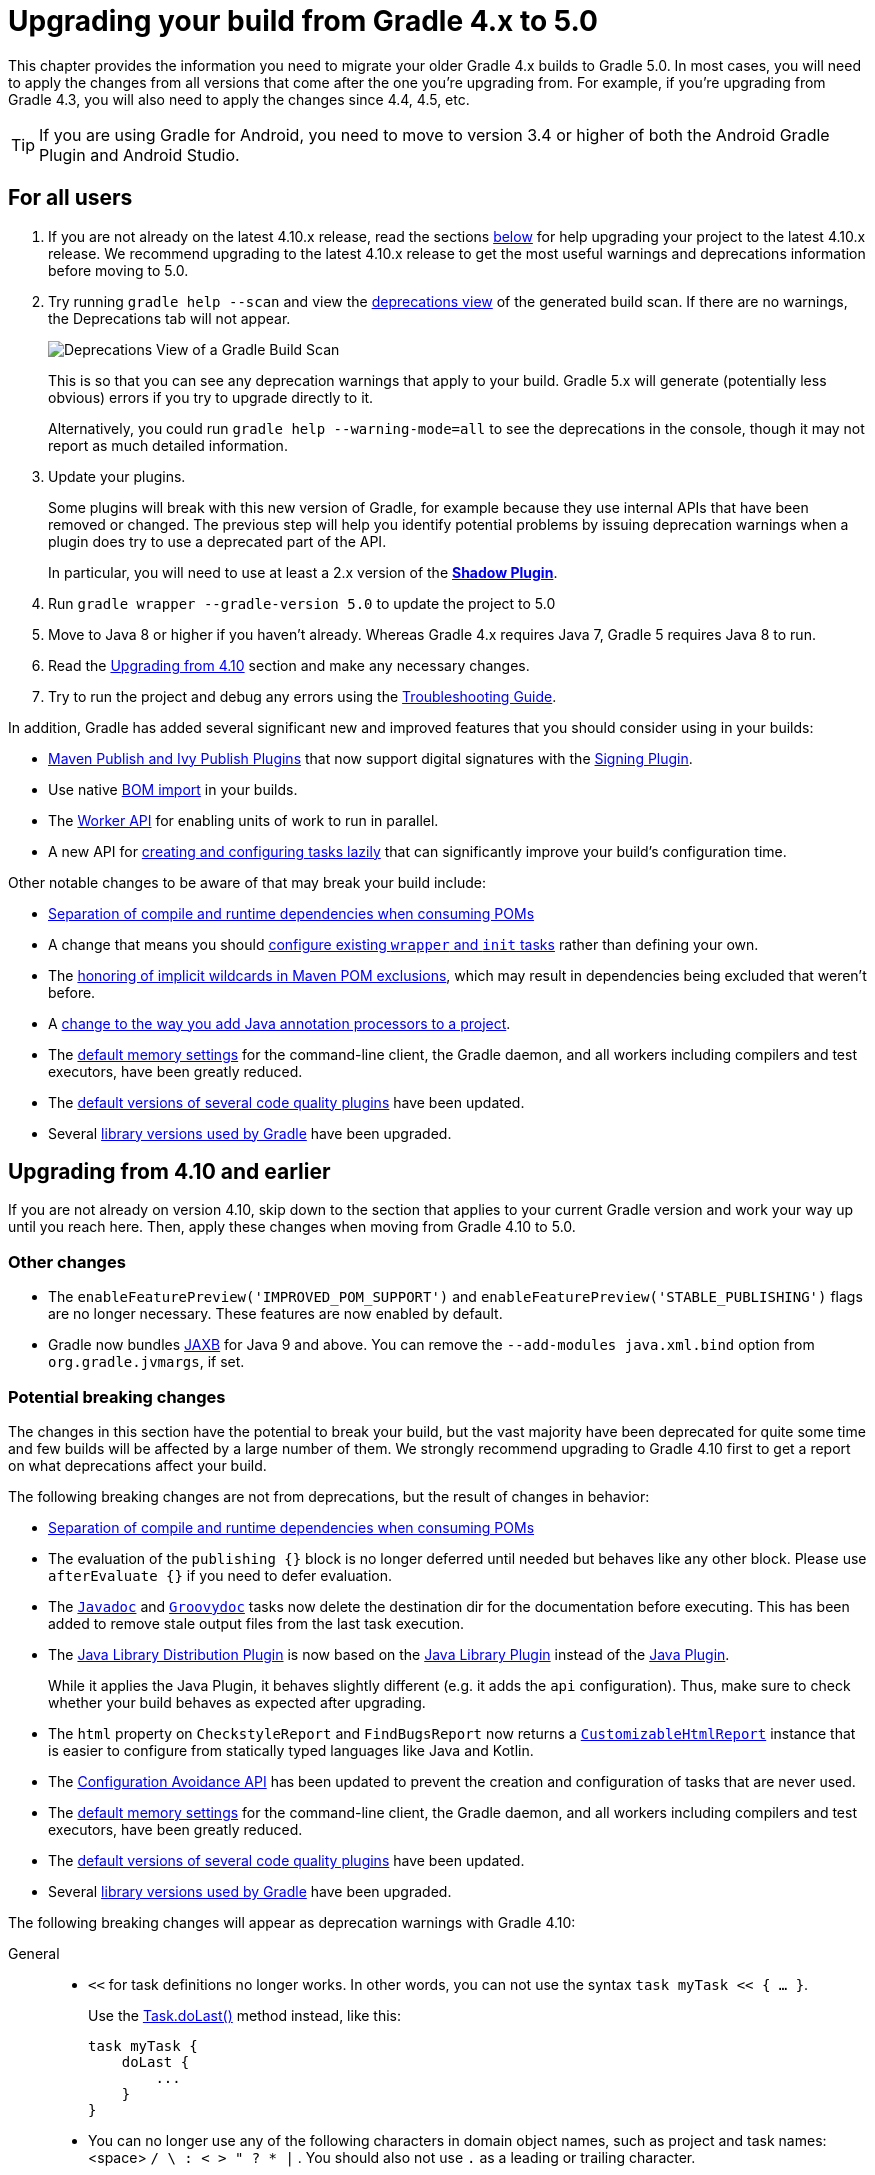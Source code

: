 // Copyright 2018 the original author or authors.
//
// Licensed under the Apache License, Version 2.0 (the "License");
// you may not use this file except in compliance with the License.
// You may obtain a copy of the License at
//
//      http://www.apache.org/licenses/LICENSE-2.0
//
// Unless required by applicable law or agreed to in writing, software
// distributed under the License is distributed on an "AS IS" BASIS,
// WITHOUT WARRANTIES OR CONDITIONS OF ANY KIND, either express or implied.
// See the License for the specific language governing permissions and
// limitations under the License.

[[upgrading_version_4]]
= Upgrading your build from Gradle 4.x to 5.0

This chapter provides the information you need to migrate your older Gradle 4.x builds to Gradle 5.0. In most cases, you will need to apply the changes from all versions that come after the one you're upgrading from. For example, if you're upgrading from Gradle 4.3, you will also need to apply the changes since 4.4, 4.5, etc.

TIP: If you are using Gradle for Android, you need to move to version 3.4 or higher of both the Android Gradle Plugin and Android Studio.

== For all users

 . If you are not already on the latest 4.10.x release, read the sections <<#changes_4.10,below>> for help upgrading your project to the latest 4.10.x release. We recommend upgrading to the latest 4.10.x release to get the most useful warnings and deprecations information before moving to 5.0.
 . Try running `gradle help --scan` and view the https://gradle.com/enterprise/releases/2018.4/#identify-usages-of-deprecated-gradle-functionality[deprecations view] of the generated build scan. If there are no warnings, the Deprecations tab will not appear.
+
image::deprecations.png[Deprecations View of a Gradle Build Scan]
+
This is so that you can see any deprecation warnings that apply to your build. Gradle 5.x will generate (potentially less obvious) errors if you try to upgrade directly to it.
+
Alternatively, you could run `gradle help --warning-mode=all` to see the deprecations in the console, though it may not report as much detailed information.
. Update your plugins.
+
Some plugins will break with this new version of Gradle, for example because they use internal APIs that have been removed or changed. The previous step will help you identify potential problems by issuing deprecation warnings when a plugin does try to use a deprecated part of the API.
+
In particular, you will need to use at least a 2.x version of the https://plugins.gradle.org/plugin/com.github.johnrengelman.shadow[*Shadow Plugin*].
. Run `gradle wrapper --gradle-version 5.0` to update the project to 5.0
. Move to Java 8 or higher if you haven't already. Whereas Gradle 4.x requires Java 7, Gradle 5 requires Java 8 to run.
. Read the <<#changes_5.0, Upgrading from 4.10>> section and make any necessary changes.
. Try to run the project and debug any errors using the <<troubleshooting.adoc#troubleshooting, Troubleshooting Guide>>.

In addition, Gradle has added several significant new and improved features that you should consider using in your builds:

 * <<#rel4.8:switch_to_publishing_plugins,Maven Publish and Ivy Publish Plugins>> that now support digital signatures with the <<signing_plugin#signing_plugin,Signing Plugin>>.
 * Use native <<#rel5.0:bom_import,BOM import>> in your builds.
 * The <<custom_tasks.adoc#worker_api,Worker API>> for enabling units of work to run in parallel.
 * A new API for <<#rel4.9:lazy_task_creation,creating and configuring tasks lazily>> that can significantly improve your build's configuration time.

Other notable changes to be aware of that may break your build include:

 * <<#rel5.0:pom_compile_runtime_separation,Separation of compile and runtime dependencies when consuming POMs>>
 * A change that means you should <<#rel4.8:configure_internal_tasks,configure existing `wrapper` and `init` tasks>> rather than defining your own.
 * The <<#rel4.8:pom_wildcard_exclusions,honoring of implicit wildcards in Maven POM exclusions>>, which may result in dependencies being excluded that weren't before.
 * A <<#rel4.6:annotation_processor_configuration,change to the way you add Java annotation processors to a project>>.
 * The <<#rel5.0:default_memory_settings,default memory settings>> for the command-line client, the Gradle daemon, and all workers including compilers and test executors, have been greatly reduced.
 * The <<#rel5.0:default_tool_versions,default versions of several code quality plugins>> have been updated.
 * Several <<#rel5.0:library_upgrades, library versions used by Gradle>> have been upgraded.

[[changes_5.0]]
== Upgrading from 4.10 and earlier

If you are not already on version 4.10, skip down to the section that applies to your current Gradle version and work your way up until you reach here. Then, apply these changes when moving from Gradle 4.10 to 5.0.

=== Other changes

 * The `enableFeaturePreview('IMPROVED_POM_SUPPORT')` and `enableFeaturePreview('STABLE_PUBLISHING')` flags are no longer necessary. These features are now enabled by default.
 * Gradle now bundles <<#rel5.0:jaxb_and_java9, JAXB>> for Java 9 and above. You can remove the `--add-modules java.xml.bind` option from `org.gradle.jvmargs`, if set.

=== Potential breaking changes

The changes in this section have the potential to break your build, but the vast majority have been deprecated for quite some time and few builds will be affected by a large number of them. We strongly recommend upgrading to Gradle 4.10 first to get a report on what deprecations affect your build.

The following breaking changes are not from deprecations, but the result of changes in behavior:

 * <<#rel5.0:pom_compile_runtime_separation,Separation of compile and runtime dependencies when consuming POMs>>
 * The evaluation of the `publishing {}` block is no longer deferred until needed but behaves like any other block.
   Please use `afterEvaluate {}` if you need to defer evaluation.
 * The link:{groovyDslPath}/org.gradle.api.tasks.javadoc.Javadoc.html[`Javadoc`] and link:{groovyDslPath}/org.gradle.api.tasks.javadoc.Groovydoc.html[`Groovydoc`] tasks now delete the destination dir for the documentation before executing. This has been added to remove stale output files from the last task execution.
 * The <<#java_library_distribution_plugin, Java Library Distribution Plugin>> is now based on the <<#java_library_plugin, Java Library Plugin>> instead of the <<#java_plugin, Java Plugin>>.
+
While it applies the Java Plugin, it behaves slightly different (e.g. it adds the `api` configuration). Thus, make sure to check whether your build behaves as expected after upgrading.
 * The `html` property on `CheckstyleReport` and `FindBugsReport` now returns a https://docs.gradle.org/current/dsl/org.gradle.api.reporting.CustomizableHtmlReport.html[`CustomizableHtmlReport`] instance that is easier to configure from statically typed languages like Java and Kotlin.
 * The <<#rel5.0:configuration_avoidance, Configuration Avoidance API>> has been updated to prevent the creation and configuration of tasks that are never used.
 * The <<#rel5.0:default_memory_settings,default memory settings>> for the command-line client, the Gradle daemon, and all workers including compilers and test executors, have been greatly reduced.
 * The <<#rel5.0:default_tool_versions,default versions of several code quality plugins>> have been updated.
 * Several <<#rel5.0:library_upgrades, library versions used by Gradle>> have been upgraded.

The following breaking changes will appear as deprecation warnings with Gradle 4.10:

General::
 * `<<` for task definitions no longer works. In other words, you can not use the syntax `task myTask << { ... }`.
+
Use the link:{groovyDslPath}/org.gradle.api.Task.html#org.gradle.api.Task:doLast(org.gradle.api.Action)[Task.doLast()] method instead, like this:
+
----
task myTask {
    doLast {
        ...
    }
}
----
 * You can no longer use any of the following characters in domain object names, such as project and task names: <space> `/ \ : < > " ? * |` . You should also not use `.` as a leading or trailing character.
Running Gradle & build environment::
 * As mentioned before, Gradle can no longer be run on Java 7. However, you can still use https://docs.gradle.org/current/userguide/building_java_projects.html#sec:java_cross_compilation[forked compilation and testing] to build and test software for Java 6 and above.
 * The `-Dtest.single` command-line option has been removed — use <<java_testing.adoc#test_filtering,test filtering>> instead.
 * The `-Dtest.debug` command-line option has been removed — use the <<java_testing#sec:debugging_java_tests,`--debug-jvm` option>> instead.
 * The `-u`/`--no-search-upward` command-line option has been removed — make sure all your builds have a _settings.gradle_ file.
 * The `--recompile-scripts` command-line option has been removed.
 * You can no longer have a Gradle build nested in a subdirectory of another Gradle build unless the nested build has a _settings.gradle_ file.
 * The `DirectoryBuildCache.setTargetSizeInMB(long)` method has been removed — use link:{groovyDslPath}/org.gradle.caching.local.DirectoryBuildCache.html#org.gradle.caching.local.DirectoryBuildCache:removeUnusedEntriesAfterDays[DirectoryBuildCache.removeUnusedEntriesAfterDays] instead.
 * The `org.gradle.readLoggingConfigFile` system property no longer does anything — update affected tests to work with your `java.util.logging` settings.
Working with files::
 * You can no longer cast `FileCollection` objects to other types using the `as` keyword or the `asType()` method.
 * You can no longer pass `null` as the configuration action of link:{javadocPath}/org/gradle/api/file/CopySpec.html#from-java.lang.Object-org.gradle.api.Action-[CopySpec.from(Object, Action)].
 * For better compatibility with the Kotlin DSL, link:{javadocPath}/org/gradle/api/file/DuplicatesStrategy.html[CopySpec.duplicatesStrategy] is no longer nullable. The property setter no longer accepts `null` as a way
to reset the property back to its default value. Use `DuplicatesStrategy.INHERIT` instead.
 * The `FileCollection.stopExecutionIfEmpty()` method has been removed — use the link:{javadocPath}/org/gradle/api/tasks/SkipWhenEmpty.html[@SkipWhenEmpty] annotation on `FileCollection` task properties instead.
 * The `FileCollection.add()` method has been removed — use link:{groovyDslPath}/org.gradle.api.Project.html#org.gradle.api.Project:files(java.lang.Object++[++])[Project.files()] and link:{groovyDslPath}/org.gradle.api.Project.html#org.gradle.api.Project:fileTree(java.lang.Object)[Project.fileTree()] to create configurable file collections/file trees and add to them via link:{javadocPath}/org/gradle/api/file/ConfigurableFileCollection.html#from-java.lang.Object++...++-[ConfigurableFileCollection.from()].
 * `SimpleFileCollection` has been removed — use link:{groovyDslPath}/org.gradle.api.Project.html#org.gradle.api.Project:files(java.lang.Object++[]++)[Project.files(Object...)] instead.
 * Don't have your own classes extend `AbstractFileCollection` — use the link:{groovyDslPath}/org.gradle.api.Project.html#org.gradle.api.Project:files(java.lang.Object++[++])[Project.files()] method instead. This problem may exhibit as a missing `getBuildDependencies()` method.
Java builds::
 * The `CompileOptions.bootClasspath` property has been removed — use link:{groovyDslPath}/org.gradle.api.tasks.compile.CompileOptions.html#org.gradle.api.tasks.compile.CompileOptions:bootstrapClasspath[CompileOptions.bootstrapClasspath] instead.
 * You can no longer use `-source-path` as a generic compiler argument — use link:{groovyDslPath}/org.gradle.api.tasks.compile.CompileOptions.html#org.gradle.api.tasks.compile.CompileOptions:sourcepath[CompileOptions.sourcepath] instead.
 * You can no longer use `-processorpath` as a generic compiler argument — use link:{groovyDslPath}/org.gradle.api.tasks.compile.CompileOptions.html#org.gradle.api.tasks.compile.CompileOptions:annotationProcessorPath[CompileOptions.annotationProcessorPath] instead.
 * Gradle will no longer automatically apply annotation processors that are on the compile classpath — use link:{groovyDslPath}/org.gradle.api.tasks.compile.CompileOptions.html#org.gradle.api.tasks.compile.CompileOptions:annotationProcessorPath[CompileOptions.annotationProcessorPath] instead.
 * The `testClassesDir` property has been removed from the link:{groovyDslPath}/org.gradle.api.tasks.testing.Test.html[Test] task — use link:{groovyDslPath}/org.gradle.api.tasks.testing.Test.html#org.gradle.api.tasks.testing.Test:testClassesDirs[testClassesDirs] instead.
 * The `classesDir` property has been removed from both the link:{groovyDslPath}/org.gradle.api.plugins.quality.JDepend.html[JDepend] task and link:{groovyDslPath}/org.gradle.api.tasks.SourceSetOutput.html[SourceSetOutput]. Use the link:{groovyDslPath}/org.gradle.api.plugins.quality.JDepend.html#org.gradle.api.plugins.quality.JDepend:classesDirs[JDepend.classesDirs] and link:{groovyDslPath}/org.gradle.api.tasks.SourceSetOutput.html#org.gradle.api.tasks.SourceSetOutput:classesDirs[SourceSetOutput.classesDirs] properties instead.
 * The `JavaLibrary(PublishArtifact, DependencySet)` constructor has been removed — this was used by the https://plugins.gradle.org/plugin/com.github.johnrengelman.shadow[Shadow Plugin], so make sure you upgrade to at least version 2.x of that plugin.
 * The `JavaBasePlugin.configureForSourceSet()` method has been removed.
 * You can no longer create your own instances of link:{javadocPath}/org/gradle/api/plugins/JavaPluginConvention.html[JavaPluginConvention], link:{javadocPath}/org/gradle/api/plugins/ApplicationPluginConvention.html[ApplicationPluginConvention], link:{javadocPath}/org/gradle/api/plugins/WarPluginConvention.html[WarPluginConvention], link:{javadocPath}/org/gradle/plugins/ear/EarPluginConvention.html[EarPluginConvention], link:{javadocPath}/org/gradle/api/plugins/BasePluginConvention.html[BasePluginConvention], and link:{javadocPath}/org/gradle/api/plugins/ProjectReportsPluginConvention.html[ProjectReportsPluginConvention].
 * The `Maven` Plugin used to publish the highly outdated Maven 2 metadata format. This has been changed and it will now publish Maven 3 metadata, just like the `Maven Publish` Plugin.
+
With the removal of Maven 2 support, the methods that configure unique snapshot behavior have also been removed. Maven 3 only supports unique snapshots, so we decided to remove them.
Tasks & properties::
 * The following legacy classes and methods related to <<lazy_configuration#sec:lazy_properties,lazy properties>> have been removed — use link:{javadocPath}/org/gradle/api/model/ObjectFactory.html#property-java.lang.Class-[ObjectFactory.property()] to create `Property` instances:
 ** `PropertyState`
 ** `DirectoryVar`
 ** `RegularFileVar`
 ** `ProjectLayout.newDirectoryVar()`
 ** `ProjectLayout.newFileVar()`
 ** `Project.property(Class)`
 ** `Script.property(Class)`
 ** `ProviderFactory.property(Class)`
 * Tasks configured and registered with the <<task_configuration_avoidance#sec:task_configuration_avoidance_migration_guidelines,task configuration avoidance>> APIs have more restrictions on the other methods that can be called from a configuration action.
 * The internal `@Option` and `@OptionValues` annotations — package `org.gradle.api.internal.tasks.options` — have been removed. Use the public link:{javadocPath}/org/gradle/api/tasks/options/Option.html[@Option] and link:{javadocPath}/org/gradle/api/tasks/options/OptionValues.html[@OptionValues] annotations instead.
 * The `Task.deleteAllActions()` method has been removed with no replacement.
 * The `Task.dependsOnTaskDidWork()` method has been removed — use <<more_about_tasks#sec:up_to_date_checks,declared inputs and outputs>> instead.
 * The following properties and methods of `TaskInternal` have been removed — use task dependencies, task rules, reusable utility methods, or the <<custom_tasks.adoc#worker_api,Worker API>> in place of executing a task directly.
 ** `execute()`
 ** `executer`
 ** `getValidators()`
 ** `addValidator()`
 * The link:{javadocPath}/org/gradle/api/tasks/TaskInputs.html#file-java.lang.Object-[TaskInputs.file(Object)] method can no longer be called with an argument that resolves to anything other than a single regular file.
 * The link:{javadocPath}/org/gradle/api/tasks/TaskInputs.html#dir-java.lang.Object-[TaskInputs.dir(Object)] method can no longer be called with an argument that resolves to anything other than a single directory.
 * You can no longer register invalid inputs and outputs via link:{javadocPath}/org/gradle/api/tasks/TaskInputs.html[TaskInputs] and link:{javadocPath}/org/gradle/api/tasks/TaskOutputs.html[TaskOutputs].
 * The `TaskDestroyables.file()` and `TaskDestroyables.files()` methods have been removed — use link:{javadocPath}/org/gradle/api/tasks/TaskDestroyables.html#register-java.lang.Object++...++-[TaskDestroyables.register()] instead.
 * `SimpleWorkResult` has been removed — use link:{javadocPath}/org/gradle/api/tasks/WorkResult.html#getDidWork--[WorkResult.didWork].
 * Overriding built-in tasks <<#deprecations_4.8,deprecated in 4.8>> now produces an error.
+
Attempting to replace a built-in task will produce an error similar to the following:
+
[source, console]
> Cannot add task 'wrapper' as a task with that name already exists.
Scala & Play::
 * Play 2.2 is no longer supported — please upgrade the version of Play you are using.
 * The `ScalaDocOptions.styleSheet` property has been removed — the Scaladoc Ant task in Scala 2.11.8 and later no longer supports this property.
Kotlin DSL::
 * Artifact configuration accessors now have the type `NamedDomainObjectProvider<Configuration>` instead of `Configuration`
 * `PluginAware.apply<T>(to)` was renamed `PluginAware.applyTo<T>(target)`.

+
Both changes could cause script compilation errors. See the https://github.com/gradle/kotlin-dsl/releases/tag/v1.0.0#breaking-changes[Gradle Kotlin DSL release notes] for more information and how to fix builds broken by the changes described above.

Miscellaneous::
 * The `ConfigurableReport.setDestination(Object)` method has been removed — use link:{javadocPath}/org/gradle/api/reporting/ConfigurableReport.html#setDestination-java.io.File-[ConfigurableReport.setDestination(File)] instead.
 * The `Signature.setFile(File)` method has been removed — Gradle does not support changing the output file for the generated signature.
 * The read-only `Signature.toSignArtifact` property has been removed — it should never have been part of the public API.
 * The `@DeferredConfigurable` annotation has been removed.
 * The method `isDeferredConfigurable()` was removed from `ExtensionSchema`.
 * `IdeaPlugin.performPostEvaluationActions()` and `EclipsePlugin.performPostEvaluationActions()` have been removed.
 * `The `BroadcastingCollectionEventRegister.getAddAction()` method has been removed with no replacement.
 * The internal `org.gradle.util` package is no longer imported by default.
+
Ideally you shouldn't use classes from this package, but, as a quick fix, you can add explicit imports to your build scripts for those classes.
 * The `gradlePluginPortal()` repository <<#rel5.0:gradle_plugin_portal_metadata,no longer looks for JARs without a POM by default>>.
 * The Tooling API can no longer connect to builds using a Gradle version below Gradle 2.6. The same applies to builds run through TestKit.
 * Gradle 5.0 requires a minimum Tooling API client version of 3.0. Older client libraries can no longer run builds with Gradle 5.0.
 * The IdeaModule Tooling API model element contains methods to retrieve resources and test resources so those elements were removed from the result of `IdeaModule.getSourceDirs()` and `IdeaModule.getTestSourceDirs()`.
 * In previous Gradle versions, the `source` field in `SourceTask` was accessible from subclasses. This is not the case anymore as the `source` field is now declared as `private`.
 * In the Worker API, <<#rel5.0:worker_api, the working directory of a worker can no longer be set>>.
 * A change in behavior related to <<#rel5.0:dependency_constraints,dependency and version constraints>> may impact a small number of users.
 * There have been several changes to <<#rel5.0:changes_to_default_task,property factory methods on DefaultTask>> that may impact the creation of custom tasks.

[[changes_4.10]]
== Upgrading from 4.9 and earlier

If you are not already on version 4.9, skip down to the section that applies to your current Gradle version and work your way up until you reach here. Then, apply these changes when upgrading to Gradle 4.10.

=== Deprecated classes, methods and properties

Follow the API links to learn how to deal with these deprecations (if no extra information is provided here):

 * `TaskContainer.add()` and `TaskContainer.addAll()` — use link:{javadocPath}/org/gradle/api/tasks/TaskContainer.html#create-java.lang.String-java.lang.Class-org.gradle.api.Action-[TaskContainer.create()] or link:{javadocPath}/org/gradle/api/tasks/TaskContainer.html#register-java.lang.String-java.lang.Class-org.gradle.api.Action-[TaskContainer.register()] instead

=== Potential breaking changes

 * There have been several potentially breaking changes in Kotlin DSL — see the _Breaking changes_ section of https://github.com/gradle/kotlin-dsl/releases/tag/v1.0-RC3[that project's release notes].
 * You can no longer use any of the link:{groovyDslPath}/org.gradle.api.Project.html#org.gradle.api.Project:beforeEvaluate(org.gradle.api.Action)[Project.beforeEvaluate()] or link:{groovyDslPath}/org.gradle.api.Project.html#org.gradle.api.Project:afterEvaluate(org.gradle.api.Action)[Project.afterEvaluate()] methods with lazy task configuration, for example inside a link:{javadocPath}/org/gradle/api/tasks/TaskContainer.html#register-java.lang.String-java.lang.Class-org.gradle.api.Action-[TaskContainer.register()] block.
 * <<#rel4.10:aws_s3_permissions,Publishing to AWS S3 requires new permissions>>.
 * Both link:{javadocPath}/org/gradle/plugin/devel/tasks/PluginUnderTestMetadata.html[PluginUnderTestMetadata] and link:{javadocPath}/org/gradle/plugin/devel/tasks/GeneratePluginDescriptors.html[GeneratePluginDescriptors] — classes used by the <<java_gradle_plugin#,Java Gradle Plugin Development Plugin>> — have been updated to use the Provider API.
+
Use the link:{javadocPath}/org/gradle/api/provider/Property.html#set-T-[Property.set()] method to modify their values rather than using standard property assignment syntax, unless you are doing so in a Groovy build script. Standard property assignment still works in that one case.

[[changes_4.9]]
== Upgrading from 4.8 and earlier

 * <<#rel4.9:lazy_task_creation,Consider trying the lazy API for task creation and configuration>>

=== Potential breaking changes

 * You can no longer use GPath syntax with link:{javadocPath}/org/gradle/api/tasks/TaskCollection.html#withType-java.lang.Class-[tasks.withType()].
+
Use http://docs.groovy-lang.org/latest/html/documentation/#_spread_operator[Groovy's spread operator] instead. For example, you would replace `tasks.withType(JavaCompile).name` with `tasks.withType(JavaCompile)*.name`.

[[changes_4.8]]
== Upgrading from 4.7 and earlier

 * <<#rel4.8:switch_to_publishing_plugins,Switch to the Maven Publish and Ivy Publish plugins>>
 * <<#rel4.8:deferred_configuration,Use deferred configuration with the publishing plugins>>
 * <<#rel4.8:configure_internal_tasks,Configure existing `wrapper` and `init` tasks>> rather than defining your own
 * Consider migrating to the built-in <<dependency_locking#dependency_locking,dependency locking mechanism>> if you are currently using a plugin or custom solution for this


=== Potential breaking changes

 * Build will now fail if a specified init script is not found.
 * `TaskContainer.remove()` now actually removes the given task — some plugins may have accidentally relied on the old behavior.
 * <<#rel4.8:pom_wildcard_exclusions,Gradle now honors implicit wildcards in Maven POM exclusions>>.
 * The Kotlin DSL now respects JSR-305 package annotations.
+
This will lead to some types annotated according to JSR-305 being treated as nullable where they were treated as non-nullable before. This may lead to compilation errors in the build script. See https://github.com/gradle/kotlin-dsl/releases/tag/v0.17.4[the relevant Kotlin DSL release notes] for details.
 * Error messages will be directed to standard error rather than standard output now, unless a console is attached to both standard output and standard error. This may affect tools that scrape a build's plain console output. Ignore this change if you're upgrading from an earlier version of Gradle.

[[deprecations_4.8]]
=== Deprecations
Prior to this release, builds were allowed to replace built-in tasks. This feature has been deprecated(https://docs.gradle.org/4.8/release-notes.html#overwriting-gradle's-built-in-tasks).

The full list of built-in tasks that should not be replaced is:
`wrapper`, `init`, `help`, `tasks`, `projects`, `buildEnvironment`, `components`, `dependencies`, `dependencyInsight`, `dependentComponents`, `model`, `properties`.

[[changes_4.7]]
== Upgrading from 4.6 and earlier

=== Potential breaking changes

 * Gradle will now, by convention, look for Checkstyle configuration files in the root project's _config/checkstyle_ directory.
+
Checkstyle configuration files in subprojects — the old by-convention location — will be ignored unless you explicitly configure their path via link:{groovyDslPath}/org.gradle.api.plugins.quality.CheckstyleExtension.html#org.gradle.api.plugins.quality.CheckstyleExtension:configDir[checkstyle.configDir] or link:{groovyDslPath}/org.gradle.api.plugins.quality.CheckstyleExtension.html#org.gradle.api.plugins.quality.CheckstyleExtension:config[checkstyle.config].
 * The structure of Gradle's <<#rel4.7:plain_console_output,plain console output>> has changed, which may break tools that scrape that output.
 * The APIs of many native tasks related to compilation, linking and installation <<rel:4.6:native_task_api_changes,have changed in breaking ways>>.
 * [Kotlin DSL] Delegated properties used to access Gradle's build properties — defined in _gradle.properties_ for example — must now be explicitly typed.
 * [Kotlin DSL] Declaring a `plugins {}` block inside a nested scope now throws an exception.
 * [Kotlin DSL] Only one `pluginManagement {}` block is allowed now.
 * The cache control DSL provided by the `org.gradle.api.artifacts.cache.*` interfaces are no longer available.
 * `getEnabledDirectoryReportDestinations()`, `getEnabledFileReportDestinations()` and `getEnabledReportNames()` have all been removed from `org.gradle.api.reporting.ReportContainer`.
 * link:{javadocPath}/org/gradle/StartParameter.html#getProjectProperties--[StartParameter.projectProperties] and link:{javadocPath}/org/gradle/StartParameter.html#getSystemPropertiesArgs--[StartParameter.systemPropertiesArgs] now return immutable maps.

[[changes_4.6]]
== Upgrading from 4.5 and earlier

=== Deprecations

[[rel4.6:annotation_processor_configuration]]
 * You should not put annotation processors on the compile classpath or declare them with the `-processorpath` compiler argument.
+
They should be added to the `annotationProcessor` configuration instead. If you don't want any processing, but your compile classpath contains a processor unintentionally (e.g. as part of a library you depend on), use the `-proc:none` compiler argument to ignore it.
 * Use link:{javadocPath}/org/gradle/process/CommandLineArgumentProvider.html[CommandLineArgumentProvider] in place of link:{javadocPath}/org/gradle/api/tasks/compile/CompilerArgumentProvider.html[CompilerArgumentProvider].

=== Potential breaking changes

 * The Java plugins now add a `__sourceSet__AnnotationProcessor` configuration for each source set, which might break if any of them match existing configurations you have. We recommend you remove your conflicting configuration declarations.
 * The `StartParameter.taskOutputCacheEnabled` property has been replaced by link:{javadocPath}/org/gradle/StartParameter.html#setBuildCacheEnabled-boolean-[StartParameter.setBuildCacheEnabled(boolean)].
 * The Visual Studio integration now only <<#rel4.6:visual_studio_single_solution,configures a single solution for all components in a build>>.
 * Gradle has replaced HttpClient 4.4.1 with version 4.5.5.
 * Gradle now bundles the `kotlin-stdlib-jdk8` artifact instead of `kotlin-stdlib-jre8`. This may affect your build. Please see the http://kotlinlang.org/docs/reference/whatsnew12.html#kotlin-standard-library-artifacts-and-split-packages[Kotlin documentation] for more details.

[[changes_4.5]]
== Upgrading from 4.4 and earlier

 * Make sure you have a _settings.gradle_ file: it avoids a performance penalty and allows you to set the root project's name.
 * Gradle now ignores the build cache configuration of included builds (<<composite_builds.adoc#composite_builds,composite builds>>) and instead uses the root build's configuration for all the builds.

=== Potential breaking changes

 * Two overloaded `ValidateTaskProperties.setOutputFile()` methods were removed. They are replaced with auto-generated setters when the task is accessed from a build script, but that won't be the case from plugins and other code outside of the build script.
 * The Maven Publish Plugin now produces more complete maven-metadata.xml files, including maintaining a list of `<snapshotVersion>` elements. Some older versions of Maven may not be able to consume this metadata.
 * <<#rel4.5:http_build_cache_no_follow_redirects,`HttpBuildCache` no longer follows redirects>>.
 * The `Depend` task type has been removed.
 * link:{groovyDslPath}/org.gradle.api.Project.html#org.gradle.api.Project:file(java.lang.Object)[Project.file(Object)] no longer normalizes case for file paths on case-insensitive file systems. It now ignores case in such circumstances and does not touch the file system.
 * link:{javadocPath}/org/gradle/api/provider/ListProperty.html[ListProperty] no longer extends link:{javadocPath}/org/gradle/api/provider/Property.html[Property].

[[changes_4.4]]
== Upgrading from 4.3 and earlier

=== Potential breaking changes

 * link:{groovyDslPath}/org.gradle.api.tasks.testing.AbstractTestTask.html[AbstractTestTask] is now extended by non-JVM test tasks as well as link:{groovyDslPath}/org.gradle.api.tasks.testing.Test.html[Test]. Plugins should beware configuring all tasks of type `AbstractTestTask` because of this.
 * The default output location for link:{groovyDslPath}/org.gradle.plugins.ide.eclipse.model.EclipseClasspath.html#org.gradle.plugins.ide.eclipse.model.EclipseClasspath:defaultOutputDir[EclipseClasspath.defaultOutputDir] has changed from __``$projectDir``/bin__ to __``$projectDir``/bin/default__.
 * The deprecated `InstallExecutable.setDestinationDir(Provider)` was removed — use link:{groovyDslPath}/org.gradle.nativeplatform.tasks.InstallExecutable.html#org.gradle.nativeplatform.tasks.InstallExecutable:installDirectory[InstallExecutable.installDirectory] instead.
 * The deprecated `InstallExecutable.setExecutable(Provider)` was removed — use link:{groovyDslPath}/org.gradle.nativeplatform.tasks.InstallExecutable.html#org.gradle.nativeplatform.tasks.InstallExecutable:executableFile[InstallExecutable.executableFile] instead.
 * Gradle will no longer prefer a version of Visual Studio found on the path over other locations. It is now a last resort.
+
You can bypass the toolchain discovery by specifying the installation directory of the version of Visual Studio you want via link:{groovyDslPath}/org.gradle.nativeplatform.toolchain.VisualCpp.html#org.gradle.nativeplatform.toolchain.VisualCpp:installDir[VisualCpp.setInstallDir(Object)].
 * `pluginManagement.repositories` is now of type link:{groovyDslPath}/org.gradle.api.artifacts.dsl.RepositoryHandler.html[RepositoryHandler] rather than `PluginRepositoriesSpec`, which has been removed.
 * 5xx HTTP errors during dependency resolution will now trigger exceptions in the build.
 * The embedded Apache Ant has been upgraded from 1.9.6 to 1.9.9.
 * <<#rel4.4:security_library_upgrades,Several third-party libraries used by Gradle have been upgraded>> to fix security issues.

[[changes_4.3]]
== Upgrading from 4.2 and earlier

 * The `plugins {}` block can now be <<plugins.adoc#sec:subprojects_plugins_dsl,used in subprojects>> and for <<plugins.adoc#sec:buildsrc_plugins_dsl,plugins in the _buildSrc_ directory>>.

=== Other deprecations

 * You should no longer run Gradle versions older than 2.6 via the Tooling API.
 * You should no longer run any version of Gradle via an older version of the Tooling API than 3.0.
 * You should no longer chain link:{javadocPath}/org/gradle/api/tasks/TaskInputs.html#property-java.lang.String-java.lang.Object-[TaskInputs.property(String,Object)] and link:{javadocPath}/org/gradle/api/tasks/TaskInputs.html#properties-java.util.Map-[TaskInputs.properties(Map)] methods.

=== Potential breaking changes

 * link:{javadocPath}/org/gradle/api/DefaultTask.html#newOutputDirectory--[DefaultTask.newOutputDirectory()] now returns a `DirectoryProperty` instead of a `DirectoryVar`.
 * link:{javadocPath}/org/gradle/api/DefaultTask.html#newOutputFile--[DefaultTask.newOutputFile()] now returns a `RegularFileProperty` instead of a `RegularFileVar`.
 * link:{javadocPath}/org/gradle/api/DefaultTask.html#newInputFile--[DefaultTask.newInputFile()] now returns a `RegularFileProperty` instead of a `RegularFileVar`.
 * link:{javadocPath}/org/gradle/api/file/ProjectLayout.html#getBuildDirectory--[ProjectLayout.buildDirectory] now returns a `DirectoryProperty` instead of a `DirectoryVar`.
 * link:{groovyDslPath}/org.gradle.language.nativeplatform.tasks.AbstractNativeCompileTask.html#org.gradle.language.nativeplatform.tasks.AbstractNativeCompileTask:compilerArgs[AbstractNativeCompileTask.compilerArgs] is now of type `ListProperty<String>` instead of `List<String>`.
 * link:{groovyDslPath}/org.gradle.language.nativeplatform.tasks.AbstractNativeCompileTask.html#org.gradle.language.nativeplatform.tasks.AbstractNativeCompileTask:objectFileDir[AbstractNativeCompileTask.objectFileDir] is now of type `DirectoryProperty` instead of `File`.
 * link:{groovyDslPath}/org.gradle.nativeplatform.tasks.AbstractLinkTask.html#org.gradle.nativeplatform.tasks.AbstractLinkTask:linkerArgs[AbstractLinkTask.linkerArgs] is now of type `ListProperty<String>` instead of `List<String>`.
 * `TaskDestroyables.getFiles()` is no longer part of the public API.
 * Overlapping version ranges for a dependency now result in Gradle picking a version that satisfies all declared ranges.
+
For example, if a dependency on `some-module` is found with a version range of `[3,6]` and also transitively with a range of `[4,8]`, Gradle now selects version 6 instead of 8. The prior behavior was to select 8.
 * The order of elements in `Iterable` properties marked with either `@OutputFiles` or `@OutputDirectories` now matters. If the order changes, the property is no longer considered up to date.
+
Prefer using separate properties with `@OutputFile`/`@OutputDirectory` annotations or use `Map` properties with `@OutputFiles`/`@OutputDirectories` instead.
 * Gradle will no longer ignore dependency resolution errors from a repository when there is another repository it can check. Dependency resolution will fail instead. This results in more deterministic behavior with respect to resolution results.

[[changes_4.2]]
== Upgrading from 4.1 and earlier

=== Potential breaking changes

 * The `withPathSensitivity()` methods on link:{javadocPath}/org/gradle/api/tasks/TaskFilePropertyBuilder.html[TaskFilePropertyBuilder] and link:{javadocPath}/org/gradle/api/tasks/TaskOutputFilePropertyBuilder.html[TaskOutputFilePropertyBuilder] have been removed.
 * The bundled `bndlib` has been upgraded from 3.2.0 to 3.4.0.
 * The FindBugs Plugin no longer renders progress information from its analysis. If you rely on that output in any way, you can enable it with link:{groovyDslPath}/org.gradle.api.plugins.quality.FindBugs.html#org.gradle.api.plugins.quality.FindBugs:showProgress[FindBugs.showProgress].

[[changes_4.1]]
== Upgrading from 4.0

 * Consider using the new <<custom_tasks.adoc#worker_api,Worker API>> to enable units of work within your build to run in parallel.

=== Deprecated classes, methods and properties

Follow the API links to learn how to deal with these deprecations (if no extra information is provided here):

 * link:{javadocPath}/org/gradle/api/Nullable.html[Nullable]

=== Potential breaking changes

 * Non-Java projects that have a <<dependency_types.adoc#sub:project_dependencies,project dependency>> on a Java project now consume the `runtimeElements` configuration by default instead of the `default` configuration.
+
To override this behavior, you can explicitly declare the configuration to use in the project dependency. For example: `project(path: ':myJavaProject', configuration: 'default')`.
 * Default Zinc compiler upgraded from 0.3.13 to 0.3.15.
 * [Kotlin DSL] Base package renamed from `org.gradle.script.lang.kotlin` to `org.gradle.kotlin.dsl`.


== Changes in detail

[[rel5.0:default_memory_settings]]
=== [5.0] Default memory settings changed

The command line client now starts with 64MB of heap instead of 1GB.
This may affect builds running directly inside the client VM using `--no-daemon` mode.
We discourage the use of `--no-daemon`, but if you must use it, you can increase the available memory using the `GRADLE_OPTS` environment variable.

The Gradle daemon now starts with 512MB of heap instead of 1GB.
Large projects may have to increase this setting using the https://docs.gradle.org/current/userguide/build_environment.html#sec:configuring_jvm_memory[`org.gradle.jvmargs`] property.

All workers, including compilers and test executors, now start with 512MB of heap. The previous default was 1/4th of physical memory.
Large projects may have to increase this setting on the relevant tasks, e.g. https://docs.gradle.org/current/userguide/build_environment.html#example_set_java_compile_options_for_javacompile_tasks[`JavaCompile`] or https://docs.gradle.org/current/dsl/org.gradle.api.tasks.testing.Test.html[`Test`].

[[rel5.0:default_tool_versions]]
=== [5.0] New default versions for code quality plugins

The default tool versions of the following code quality plugins have been updated:

 * The http://checkstyle.sourceforge.net[Checkstyle Plugin] now uses http://checkstyle.sourceforge.net/releasenotes.html#Release_8.12[8.12] instead of 6.19 by default.
 * The http://codenarc.sourceforge.net[CodeNarc Plugin] now uses https://github.com/CodeNarc/CodeNarc/blob/master/CHANGELOG.md#version-121-aug-2018[1.2.1] instead of 1.1 by default.
 * The https://www.jacoco.org/jacoco/[JaCoCo Plugin] now uses https://www.jacoco.org/jacoco/trunk/doc/changes.html[0.8.2] instead of 0.8.1 by default.
 * The https://pmd.github.io/[PMD Plugin] now uses https://pmd.github.io/pmd-6.8.0/pmd_release_notes.html#30-september-2018---680[6.8.0] instead of 5.6.1 by default.
+
In addition, the default ruleset was changed from the now deprecated `java-basic` to `category/java/errorprone.xml`.
+
We recommend configuring a ruleset explicitly, though.

[[rel5.0:library_upgrades]]
=== [5.0] Library upgrades
Several libraries that are used by Gradle have been upgraded:

 * Groovy was upgraded from 2.4.15 to http://groovy-lang.org/releasenotes/groovy-2.5.html[2.5.4].
 * Ant has been upgraded from 1.9.11 to https://archive.apache.org/dist/ant/RELEASE-NOTES-1.9.13.html[1.9.13].
 * The AWS SDK used to access S3-backed Maven/Ivy repositories has been upgraded from 1.11.267 to https://github.com/aws/aws-sdk-java/blob/master/CHANGELOG.md#111407-2018-09-11[1.11.407].
 * The BND library used by the OSGi Plugin has been upgraded from 3.4.0 to https://github.com/bndtools/bnd/wiki/Changes-in-4.0.0[4.0.0].
 * The Google Cloud Storage JSON API Client Library used to access Google Cloud Storage backed Maven/Ivy repositories has been upgraded from v1-rev116-1.23.0 to v1-rev136-1.25.0.
 * Ivy has been upgraded from 2.2.0 to http://ant.apache.org/ivy/history/2.3.0/release-notes.html[2.3.0].
 * The JUnit Platform libraries used by the `Test` task have been upgraded from 1.0.3 to 1.3.1.
 * The Maven Wagon libraries used to access Maven repositories have been upgraded from 2.4 to 3.0.0.
 * SLF4J has been upgraded from 1.7.16 to https://www.slf4j.org/news.html[1.7.25].

[[rel5.0:dependency_constraints]]
=== [5.0] Improved support for dependency and version constraints

Through the Gradle 4.x release stream, new `@Incubating` features were added to the dependency resolution engine.
These include sophisticated version constraints (`prefer`, `strictly`, `reject`), dependency constraints, and `platform` dependencies.

If you have been using the `IMPROVED_POM_SUPPORT` feature preview, playing with constraints or prefer, reject and other specific version indications, then make sure to take a good look at your dependency resolution results.

[[rel5.0:bom_import]]
=== [5.0] BOM import

Gradle now provides support for importing bill of materials (BOM) files, which are effectively POM files that use `<dependencyManagement>` sections to control the versions of direct and transitive dependencies. All you need to do is declare the POM as a `platform` dependency.

The following example picks the versions of the `gson` and `dom4j` dependencies from the declared Spring Boot BOM:

----
dependencies {
    // import a BOM
    implementation platform('org.springframework.boot:spring-boot-dependencies:1.5.8.RELEASE')

    // define dependencies without versions
    implementation 'com.google.code.gson:gson'
    implementation 'dom4j:dom4j'
}
----

[[rel5.0:pom_compile_runtime_separation]]
=== [5.0] Separation of compile and runtime dependencies when consuming POMs

Since Gradle 1.0, runtime-scoped dependencies have been included in the Java compilation classpath, which has some drawbacks:

 * The compilation classpath is much larger than it needs to be, slowing down compilation.
 * The compilation classpath includes runtime-scoped files that do not impact compilation, resulting in unnecessary re-compilation when those files change.

With this new behavior, the Java and Java Library plugins both honor the <<java_library_plugin.adoc#sec:java_library_separation,separation of compile and runtime scopes>>. This means that the compilation classpath only includes compile-scoped dependencies, while the runtime classpath adds the runtime-scoped dependencies as well. This is particularly useful if you develop and publish Java libraries with Gradle where the separation between `api` and `implementation` dependencies is reflected in the published scopes.

[[rel5.0:changes_to_default_task]]
=== [5.0] Changes to property factory methods on `DefaultTask`

==== Property factory methods on `DefaultTask` are now final
The property factory methods such as `newInputFile()` are intended to be called from the constructor of a type that extends `DefaultTask`. These methods are now final to avoid subclasses overriding these methods and using state that is not initialized.

==== Inputs and outputs are not automatically registered
The Property instances that are returned by these methods are no longer automatically registered as inputs or outputs of the task. The Property instances need to be declared as inputs or outputs in the usual ways, such as attaching annotations such as `@OutputFile` or using the runtime API to register the property.

For example, you could previously use the following syntax and have both outputFile instances registered as declared outputs:

====
[.multi-language-sample]
=====
.build.gradle
[source,groovy]
----
class MyTask extends DefaultTask {
    // note: no annotation here
    final RegularFileProperty outputFile = newOutputFile()
}

task myOtherTask {
    def outputFile = newOutputFile()
    doLast { ... }
}
----
=====
[.multi-language-sample]
=====
.build.gradle.kts
[source,kotlin]
----
open class MyTask : DefaultTask() {
    // note: no annotation here
    val outputFile: RegularFileProperty = newOutputFile()
}

task("myOtherTask") {
    val outputFile = newOutputFile()
    doLast { ... }
}
----
=====
====

Now you have to explicitly register `outputFile`, like this:

====
[.multi-language-sample]
=====
.build.gradle
[source, groovy]
----
class MyTask extends DefaultTask {
    @OutputFile // property needs an annotation
    final RegularFileProperty outputFile = project.objects.fileProperty()
}

task myOtherTask {
    def outputFile = project.objects.fileProperty()
    outputs.file(outputFile) // or to be registered using the runtime API
    doLast { ... }
}
----
=====
[.multi-language-sample]
=====
.build.gradle.kts
[source,kotlin]
----
open class MyTask : DefaultTask() {
    @OutputFile // property needs an annotation
    val outputFile: RegularFileProperty = project.objects.fileProperty()
}

task("myOtherTask") {
    val outputFile = project.objects.fileProperty()
    outputs.file(outputFile) // or to be registered using the runtime API
    doLast { ... }
}
----
=====
====

[[rel5.0:jaxb_and_java9]]
=== [5.0] Gradle now bundles JAXB for Java 9 and above

In order to use S3 backed artifact repositories, you previously had to add `--add-modules java.xml.bind` to `org.gradle.jvmargs` when running on Java 9 and above.

Since Java 11 no longer contains the `java.xml.bind` module, Gradle now bundles JAXB 2.3.1 (`com.sun.xml.bind:jaxb-impl`) and uses it on Java 9 and above.

Please remove the `--add-modules java.xml.bind` option from `org.gradle.jvmargs`, if set.

[[rel5.0:gradle_plugin_portal_metadata]]
=== [5.0] The `gradlePluginPortal()` repository no longer looks for JARs without a POM by default

With this new behavior, if a plugin or a transitive dependency of a plugin found in the `gradlePluginPortal()` repository has no Maven POM it will fail to resolve.

Artifacts published to a Maven repository without a POM should be fixed. If you encounter such artifacts, please ask the plugin or library author to publish a new version with proper metadata.

If you are stuck with a bad plugin, you can work around by re-enabling JARs as metadata source for the `gradlePluginPortal()` repository:

====
[.multi-language-sample]
=====
.settings.gradle
[source,groovy]
----
pluginManagement {
    repositories {
        gradlePluginPortal().tap {
            metadataSources {
                mavenPom()
                artifact()
            }
        }
    }
}
----
=====

[.multi-language-sample]
=====
.settings.gradle.kts
[source,kotlin]
----
pluginManagement {
    repositories {
        gradlePluginPortal().apply {
            (this as MavenArtifactRepository).metadataSources {
                mavenPom()
                artifact()
            }
        }
    }
}
----
=====
====

[[rel5.0:java_library_distribution_plugin]]
=== Java Library Distribution Plugin utilizes Java Library Plugin

The <<#java_library_distribution_plugin, Java Library Distribution Plugin>> is now based on the
<<#java_library_plugin, Java Library Plugin>> instead of the <<#java_plugin, Java Plugin>>.

Additionally, the default distribution created by the plugin will contain all artifacts of the `runtimeClasspath` configuration instead of the deprecated `runtime` configuration.

[[rel5.0:configuration_avoidance]]
=== Configuration Avoidance API disallows common configuration errors

The <<#task_configuration_avoidance, configuration avoidance API>> introduced in Gradle 4.9 allows you to avoid creating and configuring tasks that are never used.

With the existing API, this example adds two tasks (`foo` and `bar`):

====
[.multi-language-sample]
=====
.build.gradle
[source, groovy]
----
tasks.create("foo") {
    tasks.create("bar")
}
----
=====
[.multi-language-sample]
=====
.build.gradle.kts
[source,kotlin]
----
tasks.create("foo") {
    tasks.create("bar")
}
----
=====
====

When converting this to use the new API, something surprising happens: `bar` doesn't exist.  The new API only executes configuration actions when necessary,
so the `register()` for task `bar` only executes when `foo` is configured.

====
[.multi-language-sample]
=====
.build.gradle
[source, groovy]
----
tasks.register("foo") {
    tasks.register("bar") // WRONG
}
----
=====
[.multi-language-sample]
=====
.build.gradle.kts
[source,kotlin]
----
tasks.register("foo") {
    tasks.register("bar") // WRONG
}
----
=====
====

To avoid this, Gradle now detects this and prevents modification to the underlying container (through `create()` or `register()`) when using the new API.

[[rel5.0:worker_api]]
=== [5.0] Worker API: working directory of a worker can no longer be set

Since JDK 11 no longer supports changing the working directory of a running process, setting the working directory of a worker via its fork options is now prohibited.

All workers now use the same working directory to enable reuse.

Please pass files and directories as arguments instead.

[[rel4.10:aws_s3_permissions]]
=== [4.10] Publishing to AWS S3 requires new permissions

The S3 repository transport protocol allows Gradle to publish artifacts to AWS S3 buckets. Starting with this release, every artifact uploaded to an S3 bucket will be equipped with the `bucket-owner-full-control` canned ACL. Make sure that the AWS account used to publish artifacts has the `s3:PutObjectAcl` and `s3:PutObjectVersionAcl` permissions, otherwise the upload will fail.

[source,json]
----
{
    "Version":"2012-10-17",
    "Statement":[
        // ...
        {
            "Effect":"Allow",
            "Action":[
                "s3:PutObject", // necessary for uploading objects
                "s3:PutObjectAcl", // required starting with this release
                "s3:PutObjectVersionAcl" // if S3 bucket versioning is enabled
            ],
            "Resource":"arn:aws:s3:::myCompanyBucket/*"
        }
    ]
}
----

See <<repository_types#sub:s3_cross_account,AWS S3 Cross Account Access>> for more information.

[[rel4.9:lazy_task_creation]]
=== [4.9] Consider trying the lazy API for task creation and configuration

Gradle 4.9 introduced a new way to create and configure tasks that works lazily. When you use this approach for tasks that are expensive to configure, or when you have many, many tasks, your build configuration time can drop significantly when those tasks don't run.

You can learn more about lazily creating tasks in the <<task_configuration_avoidance#task_configuration_avoidance,Task Configuration Avoidance>> chapter. You can also read about the background to this new feature in https://blog.gradle.org/preview-avoiding-task-configuration-time[this blog post].

[[rel4.8:switch_to_publishing_plugins]]
=== [4.8] Switch to the Maven Publish and Ivy Publish Plugins

Now that the publishing plugins are stable, we recommend that you migrate from the <<artifact_management.adoc#artifact_management,legacy publishing>> mechanism for standard Java projects, i.e. those based on the <<java_plugin#java_plugin,Java Plugin>>. That includes projects that use any one of: <<java_library_plugin#java_library_plugin,Java Library Plugin>>, <<application_plugin#application_plugin,Application Plugin>> or <<war_plugin#war_plugin,War Plugin>>.

To use the new approach, simply replace any `upload<Conf>` configuration with a `publishing {}` block. See the <<publishing_overview.adoc#publishing_overview,publishing overview chapter>> for more information.

[[rel4.8:deferred_configuration]]
=== [4.8] Use deferred configuration for publishing plugins

Prior to Gradle 4.8, the `publishing {}` block was implicitly treated as if all the logic inside it was executed after the project was evaluated.
This was confusing, because it was the only block that behaved that way.
As part of the stabilization effort in Gradle 4.8, we are deprecating this behavior and asking all users to migrate their build.

The new, stable behavior can be switched on by adding the following to your settings file:

====
[.multi-language-sample]
=====
.settings.gradle
[source, groovy]
----
enableFeaturePreview('STABLE_PUBLISHING')
----
=====
[.multi-language-sample]
=====
.settings.gradle.kts
[source,kotlin]
----
enableFeaturePreview("STABLE_PUBLISHING")
----
=====
====

We recommend doing a test run with a local repository to see whether all artifacts still have the expected coordinates. In most cases everything should work as before and you are done. However, your publishing block may rely on the implicit deferred configuration, particularly if it relies on values that may change during the configuration phase of the build.

For example, under the new behavior, the following logic assumes that `jar.baseName` doesn't change after `artifactId` is set:

====
[.multi-language-sample]
=====
.build.gradle
[source, groovy]
----
subprojects {
    publishing {
        publications {
            mavenJava {
                from components.java
                artifactId = jar.baseName
            }
        }
    }
}
----
=====
[.multi-language-sample]
=====
.build.gradle.kts
[source,kotlin]
----
subprojects {
    publishing {
        publications {
            named<MavenPublication>("mavenJava") {
                from(components["java"])
                artifactId = tasks.jar.get().baseName
            }
        }
    }
}
----
=====
====

If that assumption is incorrect or might possibly be incorrect in the future, the `artifactId` must be set within an `afterEvaluate {}` block, like so:

====
[.multi-language-sample]
=====
.build.gradle
[source, groovy]
----
subprojects {
    publishing {
        publications {
            mavenJava {
                from components.java
                afterEvaluate {
                    artifactId = jar.baseName
                }
            }
        }
    }
}
----
=====
[.multi-language-sample]
=====
.build.gradle.kts
[source,kotlin]
----
subprojects {
    publishing {
        publications {
            named<MavenPublication>("mavenJava") {
                from(components["java"])
                afterEvaluate {
                    artifactId = tasks.jar.get().baseName
                }
            }
        }
    }
}
----
=====
====

[[rel4.8:configure_internal_tasks]]
=== [4.8] Configure existing `wrapper` and `init` tasks

You should no longer define your own `wrapper` and `init` tasks. Configure the existing tasks instead, for example by converting this:

====
[.multi-language-sample]
=====
.build.gradle
[source, groovy]
----
task wrapper(type: Wrapper) {
    ...
}
----
=====
[.multi-language-sample]
=====
.build.gradle.kts
[source,kotlin]
----
task<Wrapper>("wrapper") {
    ...
}
----
=====
====

to this:

====
[.multi-language-sample]
=====
.build.gradle
[source, groovy]
----
wrapper {
    ...
}
----
=====
[.multi-language-sample]
=====
.build.gradle.kts
[source,kotlin]
----
tasks.wrapper {
    ...
}
----
=====
====

[[rel4.8:pom_wildcard_exclusions]]
=== [4.8] Gradle now honors implicit wildcards in Maven POM exclusions

If an exclusion in a Maven POM was missing either a `groupId` or `artifactId`, Gradle used to ignore the exclusion. Now the missing elements are treated as implicit wildcards — e.g. `<groupId>*</groupId>` — which means that some of your dependencies may now be excluded where they weren't before.

You will need to explicitly declare any missing dependencies that you need.

[[rel4.7:plain_console_output]]
=== [4.7] Changes to the structure of Gradle's plain console output

The plain console mode now formats output consistently with the rich console, which means that the output format has changed. For example:

 * The output produced by a given task is now grouped together, even when other tasks execute in parallel with it.
 * Task execution headers are printed with a "> Task" prefix.
 * All output produced during build execution is written to the standard output file handle. This includes messages written to System.err unless you are redirecting standard error to a file or any other non-console destination.

This may break tools that scrape details from the plain console output.

[[rel:4.6:native_task_api_changes]]
=== [4.6] Changes to the APIs of native tasks related to compilation, linking and installation

Many tasks related to compiling, linking and installing native libraries and applications have been converted to the Provider API so that they support <<lazy_configuration.adoc#lazy_configuration,lazy configuration>>. This conversion has introduced some breaking changes to the APIs of the tasks so that they match the conventions of the Provider API.

The following tasks have been changed:

link:{groovyDslPath}/org.gradle.nativeplatform.tasks.AbstractLinkTask.html[AbstractLinkTask] and its subclasses::
 * `getDestinationDir()` was replaced by `getDestinationDirectory()`.
 * `getBinaryFile()`, `getOutputFile()` was replaced by `getLinkedFile()`.
 * `setOutputFile(File)` was removed. Use `Property.set()` instead.
 * `setOutputFile(Provider)` was removed. Use `Property.set()` instead.
 * `getTargetPlatform()` was changed to return a `Property`.
 * `setTargetPlatform(NativePlatform)` was removed. Use `Property.set()` instead.
 * `getToolChain()` was changed to return a `Property`.
 * `setToolChain(NativeToolChain)` was removed. Use `Property.set()` instead.

link:{groovyDslPath}/org.gradle.nativeplatform.tasks.CreateStaticLibrary.html[CreateStaticLibrary]::
 * `getOutputFile()` was changed to return a `Property`.
 * `setOutputFile(File)` was removed. Use `Property.set()` instead.
 * `setOutputFile(Provider)` was removed. Use `Property.set()` instead.
 * `getTargetPlatform()` was changed to return a `Property`.
 * `setTargetPlatform(NativePlatform)` was removed. Use `Property.set()` instead.
 * `getToolChain()` was changed to return a `Property`.
 * `setToolChain(NativeToolChain)` was removed. Use `Property.set()` instead.
 * `getStaticLibArgs()` was changed to return a `ListProperty`.
 * `setStaticLibArgs(List)` was removed. Use `ListProperty.set()` instead.

link:{groovyDslPath}/org.gradle.nativeplatform.tasks.InstallExecutable.html[InstallExecutable]::
 * `getSourceFile()` was replaced by `getExecutableFile()`.
 * `getPlatform()` was replaced by `getTargetPlatform()`.
 * `setTargetPlatform(NativePlatform)` was removed. Use `Property.set()` instead.
 * `getToolChain()` was changed to return a `Property`.
 * `setToolChain(NativeToolChain)` was removed. Use `Property.set()` instead.

The following have also seen similar changes:

 * link:{groovyDslPath}/org.gradle.language.assembler.tasks.Assemble.html[Assemble]
 * link:{groovyDslPath}/org.gradle.language.rc.tasks.WindowsResourceCompile.html[WindowsResourceCompile]
 * link:{javadocPath}/org/gradle/nativeplatform/tasks/StripSymbols.html[StripSymbols]
 * link:{javadocPath}/org/gradle/nativeplatform/tasks/ExtractSymbols.html[ExtractSymbols]
 * link:{javadocPath}/org/gradle/language/swift/tasks/SwiftCompile.html[SwiftCompile]
 * link:{javadocPath}/org/gradle/nativeplatform/tasks/LinkMachOBundle.html[LinkMachOBundle]

[[rel4.6:visual_studio_single_solution]]
=== [4.6] Visual Studio integration only supports a single solution file for all components of a build

link:{groovyDslPath}/org.gradle.ide.visualstudio.VisualStudioExtension.html[VisualStudioExtension] no longer has a `solutions` property. Instead, you configure a single solution via link:{groovyDslPath}/org.gradle.ide.visualstudio.VisualStudioRootExtension.html[VisualStudioRootExtension] in the root project, like so:

====
[.multi-language-sample]
=====
.build.gradle
[source, groovy]
----
model {
    visualStudio {
        solution {
            solutionFile.location = "vs/${name}.sln"
        }
    }
}
----
=====
====

In addition, there are no longer individual tasks to generate the solution files for each component, but rather a single `visualStudio` task that generates a solution file that encompasses all components in the build.

[[rel4.5:http_build_cache_no_follow_redirects]]
=== [4.5] `HttpBuildCache` no longer follows redirects

When connecting to an HTTP build cache backend via `HttpBuildCache`, Gradle does not follow redirects any more, treating them as errors instead. Getting a redirect from the build cache backend is mostly a configuration error — using an "http" URL instead of "https" for example — and has negative effects on performance.

[[rel4.4:security_library_upgrades]]
=== [4.4] Third-party dependency upgrades

This version includes several upgrades of third-party dependencies:

 * jackson: 2.6.6 -> 2.8.9
 * plexus-utils: 2.0.6 -> 2.1
 * xercesImpl: 2.9.1 -> 2.11.0
 * bsh: 2.0b4 -> 2.0b6
 * bouncycastle: 1.57 -> 1.58

This fix the following security issues:

 * http://cve.mitre.org/cgi-bin/cvename.cgi?name=CVE-2017-7525[CVE-2017-7525] (critical)
 * SONATYPE-2017-0359 (critical)
 * SONATYPE-2017-0355 (critical)
 * SONATYPE-2017-0398 (critical)
 * https://cve.mitre.org/cgi-bin/cvename.cgi?name=CVE-2013-4002[CVE-2013-4002] (critical)
 * https://cve.mitre.org/cgi-bin/cvename.cgi?name=CVE-2016-2510[CVE-2016-2510] (severe)
 * SONATYPE-2016-0397 (severe)
 * https://cve.mitre.org/cgi-bin/cvename.cgi?name=CVE-2009-2625[CVE-2009-2625] (severe)
 * SONATYPE-2017-0348 (severe)

Gradle does not expose public APIs for these 3rd-party dependencies, but those who customize Gradle will want to be aware.
